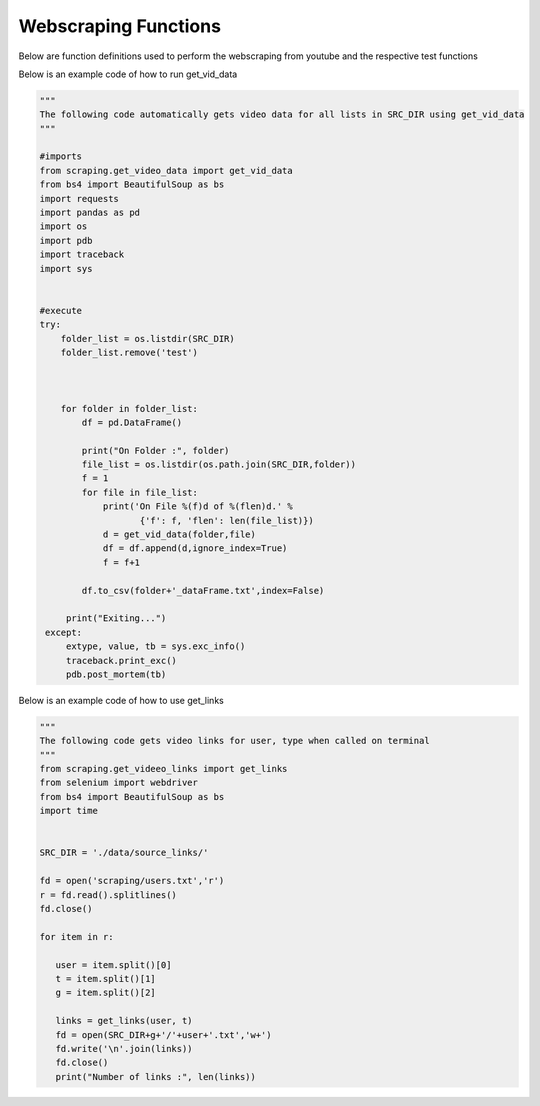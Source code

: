 Webscraping Functions
=====================


Below are function definitions used to perform the webscraping from youtube and the respective test functions   



.. py:function:: get_vid_data(folder,file):

   
   For each video in a list in a file, scrape the video name, description, number of likes, number of dislikes, date posted, and number of view.

   
   :param str folder: folder where files are stored with video link information, i.e - 'cooking'
   :param str file: file name of file holding the video links
   :return: data frame of scraped data for all videos
   :rtype: df : pandas DataFrame
   :raises TypeError: if folder or file is not a basestring


Below is an example code of how to run get_vid_data
   

.. code-block:: python
   
   """
   The following code automatically gets video data for all lists in SRC_DIR using get_vid_data
   """
	
   #imports
   from scraping.get_video_data import get_vid_data
   from bs4 import BeautifulSoup as bs
   import requests
   import pandas as pd
   import os
   import pdb
   import traceback
   import sys   


   #execute
   try:
       folder_list = os.listdir(SRC_DIR)
       folder_list.remove('test')
    
    
    
       for folder in folder_list:
           df = pd.DataFrame()
        
           print("On Folder :", folder)
           file_list = os.listdir(os.path.join(SRC_DIR,folder))
           f = 1
           for file in file_list:
               print('On File %(f)d of %(flen)d.' %
                      {'f': f, 'flen': len(file_list)})
               d = get_vid_data(folder,file)
               df = df.append(d,ignore_index=True)
               f = f+1
            
           df.to_csv(folder+'_dataFrame.txt',index=False)
    
        print("Exiting...")
    except:
        extype, value, tb = sys.exc_info()
        traceback.print_exc()
        pdb.post_mortem(tb) 



.. py:function:: get_links(user, t):

   Gets video links user

   :param str user: creator's username i.e. - 'bgfilms'
   :param char t: type of content creator i.e. 'u' - user, 'p' - playlist, 'c' - channel
   :return: list of links to videos
   :rtype: videolist : list   
   :raises TypeError: if user or t is not a basestring 
   :raises TypeError: if length of t is not equal to 1
   :raises assertionError: if t is not equal to 'u', 'p', 'c'

Below is an example code of how to use get_links
  
.. code-block:: python
   
   """
   The following code gets video links for user, type when called on terminal
   """
   from scraping.get_videeo_links import get_links
   from selenium import webdriver
   from bs4 import BeautifulSoup as bs
   import time

   
   SRC_DIR = './data/source_links/'
   
   fd = open('scraping/users.txt','r')
   r = fd.read().splitlines()
   fd.close()

   for item in r:

      user = item.split()[0]
      t = item.split()[1]
      g = item.split()[2]

      links = get_links(user, t)
      fd = open(SRC_DIR+g+'/'+user+'.txt','w+')
      fd.write('\n'.join(links))
      fd.close()
      print("Number of links :", len(links))


   
.. py:function:: test_get_video_data():
   
   Pytest test for get_vid_data function

   :raises assertionError: if d.columns do not all contain 'title','date','likes','dislikes','views','description'
   :raises assertionError: if d.title is not equal to 'Group 48 Video Presentation'
   :raises assertionError: if d.date is not equal to 'Mar 19,2020'
   :raises assertionError: if d.description is not equal to 'Group 48 video presentation for UCSD ECE271B Winter2020.'

.. py:function:: test_get_video_links():

   Pytest test for get_links function

   :raises assertionError: if links does not equal 'https://www.youtube.com/watch?v=2tDmuNu_1FQ'

